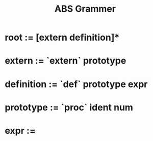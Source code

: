 #+Title: ABS Grammer

* root       := [extern definition]*
* extern     := `extern` prototype
* definition := `def` prototype expr
* prototype  := `proc` ident num
* expr       :=
